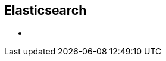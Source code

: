 ++++
<section>
<h1>Elasticsearch</h1>
    <aside class="notes">
      <ul>
        <li></li>
      </ul>
    </aside>
</section>
++++